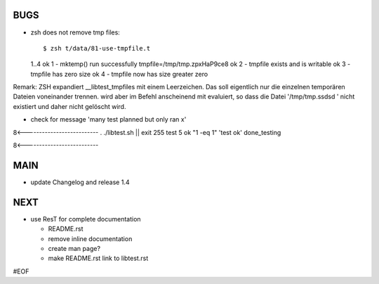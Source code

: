 BUGS
====

+ zsh does not remove tmp files::

  $ zsh t/data/81-use-tmpfile.t 
  1..4
  ok 1 - mktemp() run successfully 
  tmpfile=/tmp/tmp.zpxHaP9ce8
  ok 2 -   tmpfile exists and is writable
  ok 3 -   tmpfile has zero size 
  ok 4 -   tmpfile now has size greater zero
  
Remark:
ZSH expandiert __libtest_tmpfiles mit einem Leerzeichen. Das soll
eigentlich nur die einzelnen temporären Dateien voneinander trennen.
wird aber im Befehl anscheinend mit evaluiert, so dass die Datei
'/tmp/tmp.ssdsd ' nicht existiert und daher nicht gelöscht wird.


+ check for message 'many test planned but only ran x'
8<--------------------------
. ./libtest.sh || exit 255
test 5
ok "1 -eq 1"            'test ok'
done_testing

8<--------------------------



MAIN
====

+ update Changelog and release 1.4
  

NEXT
====

+ use ResT for complete documentation

  - README.rst
  - remove inline documentation
  - create man page?
  - make README.rst link to libtest.rst


#EOF
